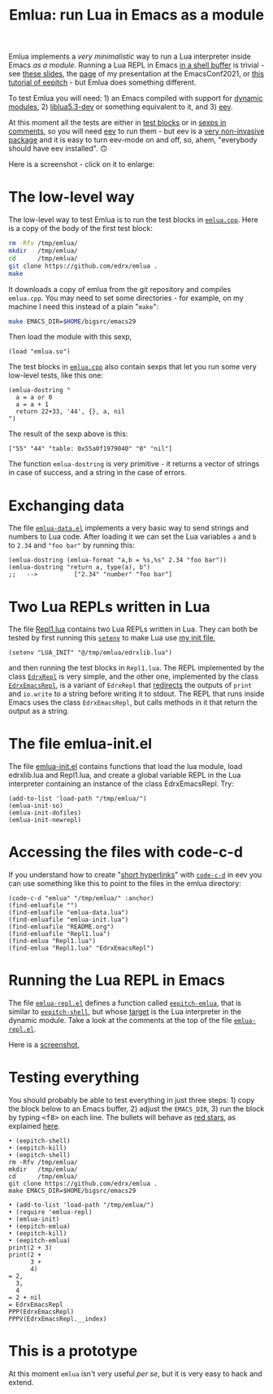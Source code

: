 # This file:
#   https://github.com/edrx/emlua/
#       http://angg.twu.net/emlua/README.org.html
#       http://angg.twu.net/emlua/README.org
#               (find-angg "emlua/README.org")
#               (find-angg "emlua/")
# https://raw.githubusercontent.com/edrx/emlua/main/README.org
#           https://github.com/edrx/emlua/blob/main/README.org
# Author: Eduardo Ochs <eduardoochs@gmail.com>
# Version: 2022mar26
# License: GPL2
# 
# See: https://github.com/edrx/emlua
# 
# Some eev-isms:
# (defun c  () (interactive) (eek "C-c C-e h h"))
# (defun o  () (interactive) (find-angg "emlua/README.org"))
# (defun v  () (interactive) (brg     "~/emlua/README.html"))
# (defun cv () (interactive) (c) (v))
# (defun m  () (interactive) (magit-status "~/emlua/"))
# 
# (find-fline "~/usrc/org-git-hooks/build.el")
# (require 'ox-md)
# (org-md-export-to-markdown)
# (org-html-export-to-html)
# 
# (find-fline   "~/emlua/")
# (magit-status "~/emlua/")
# (find-gitk    "~/emlua/")
# (find-mygitrepo-links "emlua")
# (find-orgnode "Table of Contents")
# 
#   (s)tage all changes
#   (c)ommit -> (c)reate
#   (P)ush -> (p)ushremote
# 
# #+OPTIONS: toc:nil num:nil
#+OPTIONS: toc:nil



#+TITLE: Emlua: run Lua in Emacs as a module

Emlua implements a /very minimalistic/ way to run a Lua interpreter
inside Emacs /as a module/. Running a Lua REPL in Emacs [[http://www.gnu.org/software/emacs/manual/html_node/emacs/Interactive-Shell.html][in a shell
buffer]] is trivial - see [[http://angg.twu.net/LATEX/2021emacsconf.pdf#page=3][these slides]], the [[http://angg.twu.net/emacsconf2021.html][page]] of my presentation at
the EmacsConf2021, or [[http://angg.twu.net/eev-intros/find-eev-quick-intro.html#6][this tutorial of eepitch]] - but Emlua does
something different.

To test Emlua you will need: 1) an Emacs compiled with support for
[[http://www.gnu.org/software/emacs/manual/html_node/elisp/Dynamic-Modules.html][dynamic modules]], 2) [[https://packages.debian.org/bullseye/liblua5.3-dev][liblua5.3-dev]] or something equivalent to it,
and 3) [[http://angg.twu.net/#eev][eev]].

At this moment all the tests are either in [[http://angg.twu.net/emacsconf2021.html][test blocks]] or in [[http://angg.twu.net/eev-intros/find-eev-quick-intro.html#3][sexps in
comments]], so you will need [[http://angg.twu.net/#eev][eev]] to run them - but eev is a [[http://angg.twu.net/eev-intros/find-eev-intro.html#1][very
non-invasive package]] and it is easy to turn eev-mode on and off, so,
ahem, "everybody should have eev installed". 🙃

Here is a screenshot - click on it to enlarge:

@@html:<a href="2022eepitch-emlua-0.png"><IMG SRC="2022eepitch-emlua-0-small.png"></a>@@

# (find-elnode "Dynamic Modules")
# (find-elnode "Dynamic Modules" "--with-modules")

* The low-level way

The low-level way to test Emlua is to run the test blocks in
[[http://angg.twu.net/emlua/emlua.cpp.html#tests-in-tmp][~emlua.cpp~]]. Here is a copy of the body of the first test block:

#+begin_src sh
rm -Rfv /tmp/emlua/
mkdir   /tmp/emlua/
cd      /tmp/emlua/
git clone https://github.com/edrx/emlua .
make
#+end_src

It downloads a copy of emlua from the git repository and compiles
~emlua.cpp~. You may need to set some directories - for example, on my
machine I need this instead of a plain "~make~":

#+begin_src sh
make EMACS_DIR=$HOME/bigsrc/emacs29
#+end_src

Then load the module with this sexp,

#+begin_src elisp
(load "emlua.so")
#+end_src

The test blocks in [[http://angg.twu.net/emlua/emlua.cpp.html#tests-in-tmp][~emlua.cpp~]] also contain sexps that let you run
some very low-level tests, like this one:

#+begin_src elisp
(emlua-dostring "
  a = a or 0
  a = a + 1
  return 22+33, '44', {}, a, nil
")
#+end_src

The result of the sexp above is this:

#+begin_src elisp
["55" "44" "table: 0x55a0f1979040" "0" "nil"]
#+end_src

The function ~emlua-dostring~ is very primitive - it returns a vector
of strings in case of success, and a string in the case of errors.



* Exchanging data

The file [[http://angg.twu.net/emlua/emlua-data.el.html][~emlua-data.el~]] implements a very basic way to send strings
and numbers to Lua code. After loading it we can set the Lua variables
~a~ and ~b~ to ~2.34~ and ~"foo bar"~ by running this:

#+begin_src elisp
(emlua-dostring (emlua-format "a,b = %s,%s" 2.34 "foo bar"))
(emlua-dostring "return a, type(a), b")
;;   -->          ["2.34" "number" "foo bar"]
#+end_src



* Two Lua REPLs written in Lua

The file [[http://angg.twu.net/emlua/Repl1.lua.html][Repl1.lua]] contains two Lua REPLs written in Lua. They can
both be tested by first running this [[http://www.gnu.org/software/emacs/manual/html_node/emacs/Environment.html][~setenv~]] to make Lua use [[http://angg.twu.net/emlua/edrxlib.lua.html][my init
file]],

#+begin_src elisp
(setenv "LUA_INIT" "@/tmp/emlua/edrxlib.lua")
#+end_src

and then running the test blocks in ~Repl1.lua~. The REPL implemented
by the class [[http://angg.twu.net/emlua/Repl1.lua.html#EdrxRepl][~EdrxRepl~]] is very simple, and the other one, implemented
by the class [[http://angg.twu.net/emlua/Repl1.lua.html#EdrxEmacsRepl][~EdrxEmacsRepl~]], is a variant of ~EdrxRepl~ that
[[http://angg.twu.net/emlua/Repl1.lua.html#WithFakePrint][redirects]] the outputs of ~print~ and ~io.write~ to a string before
writing it to stdout. The REPL that runs inside Emacs uses the class
~EdrxEmacsRepl~, but calls methods in it that return the output as a
string.



* The file emlua-init.el

The file [[http://angg.twu.net/emlua/emlua-init.el.html][emlua-init.el]] contains functions that load the lua module,
load edrxlib.lua and Repl1.lua, and create a global variable REPL in
the Lua interpreter containing an instance of the class EdrxEmacsRepl.
Try:

#+begin_src elisp
(add-to-list 'load-path "/tmp/emlua/")
(emlua-init-so)
(emlua-init-dofiles)
(emlua-init-newrepl)
#+end_src



* Accessing the files with code-c-d

If you understand how to create "[[http://angg.twu.net/eev-intros/find-eev-quick-intro.html#9][short hyperlinks]]" with [[http://angg.twu.net/eev-intros/find-eev-quick-intro.html#9.1][~code-c-d~]] in
eev you can use something like this to point to the files in the emlua
directory:

#+begin_src elisp
(code-c-d "emlua" "/tmp/emlua/" :anchor)
(find-emluafile "")
(find-emluafile "emlua-data.lua")
(find-emluafile "emlua-init.lua")
(find-emluafile "README.org")
(find-emluafile "Repl1.lua")
(find-emlua "Repl1.lua")
(find-emlua "Repl1.lua" "EdrxEmacsRepl")
#+end_src


* Running the Lua REPL in Emacs

The file [[http://angg.twu.net/emlua/emlua-repl.el.html][~emlua-repl.el~]] defines a function called [[http://angg.twu.net/emlua/emlua-repl.el.html#eepitch-emlua][~eepitch-emlua~]],
that is similar to [[http://angg.twu.net/eev-intros/find-eev-quick-intro.html#6][~eepitch-shell~]], but whose [[http://angg.twu.net/eev-intros/find-eev-quick-intro.html#6.2][target]] is the Lua
interpreter in the dynamic module. Take a look at the comments at the
top of the file [[http://angg.twu.net/emlua/emlua-repl.el.html][~emlua-repl.el~]].

Here is a [[http://angg.twu.net/IMAGES/2022eepitch-emlua-0.png][screenshot]],


* Testing everything

You should probably be able to test everything in just three steps: 1)
copy the block below to an Emacs buffer, 2) adjust the ~EMACS_DIR~, 3)
run the block by typing @@html:<kbd>&lt;f8&gt;</kbd>@@ on each line.
The bullets will behave as [[http://angg.twu.net/eev-intros/find-eev-quick-intro.html#6.1][red stars]], as explained [[http://angg.twu.net/2020-list-packages-eev-nav.html#f8][here]].

#+begin_src
• (eepitch-shell)
• (eepitch-kill)
• (eepitch-shell)
rm -Rfv /tmp/emlua/
mkdir   /tmp/emlua/
cd      /tmp/emlua/
git clone https://github.com/edrx/emlua .
make EMACS_DIR=$HOME/bigsrc/emacs29

• (add-to-list 'load-path "/tmp/emlua/")
• (require 'emlua-repl)
• (emlua-init)
• (eepitch-emlua)
• (eepitch-kill)
• (eepitch-emlua)
print(2 + 3)
print(2 +
      3 +
      4)
= 2,
  3,
  4
= 2 + nil
= EdrxEmacsRepl
PPP(EdrxEmacsRepl)
PPPV(EdrxEmacsRepl.__index)
#+end_src


* This is a prototype

At this moment ~emlua~ isn't very useful /per se/, but it is very easy
to hack and extend.




# Local Variables:
# coding:               utf-8-unix
# modes:                (org-mode fundamental-mode)
# org-html-postamble:   nil
# End:
